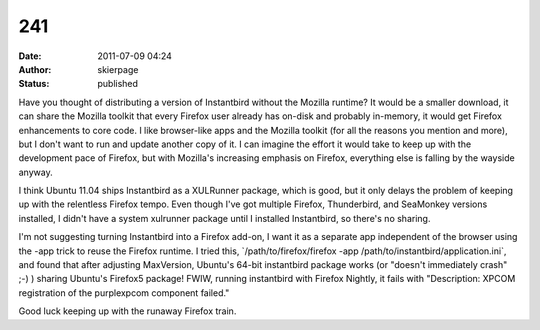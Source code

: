241
###
:date: 2011-07-09 04:24
:author: skierpage
:status: published

Have you thought of distributing a version of Instantbird without the Mozilla runtime? It would be a smaller download, it can share the Mozilla toolkit that every Firefox user already has on-disk and probably in-memory, it would get Firefox enhancements to core code. I like browser-like apps and the Mozilla toolkit (for all the reasons you mention and more), but I don't want to run and update another copy of it. I can imagine the effort it would take to keep up with the development pace of Firefox, but with Mozilla's increasing emphasis on Firefox, everything else is falling by the wayside anyway.

I think Ubuntu 11.04 ships Instantbird as a XULRunner package, which is good, but it only delays the problem of keeping up with the relentless Firefox tempo. Even though I've got multiple Firefox, Thunderbird, and SeaMonkey versions installed, I didn't have a system xulrunner package until I installed Instantbird, so there's no sharing.

I'm not suggesting turning Instantbird into a Firefox add-on, I want it as a separate app independent of the browser using the -app trick to reuse the Firefox runtime. I tried this, \`/path/to/firefox/firefox -app /path/to/instantbird/application.ini`, and found that after adjusting MaxVersion, Ubuntu's 64-bit instantbird package works (or "doesn't immediately crash" ;-) ) sharing Ubuntu's Firefox5 package! FWIW, running instantbird with Firefox Nightly, it fails with "Description: XPCOM registration of the purplexpcom component failed."

Good luck keeping up with the runaway Firefox train.
